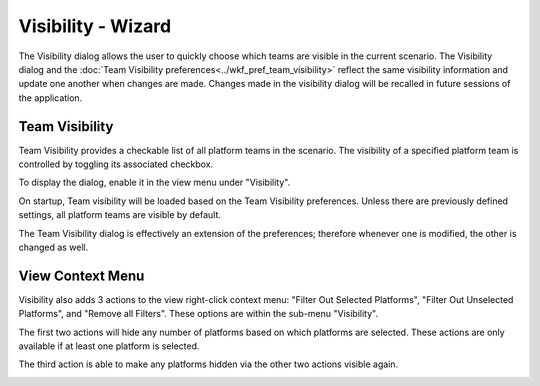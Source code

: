.. ****************************************************************************
.. CUI
..
.. The Advanced Framework for Simulation, Integration, and Modeling (AFSIM)
..
.. The use, dissemination or disclosure of data in this file is subject to
.. limitation or restriction. See accompanying README and LICENSE for details.
.. ****************************************************************************

Visibility - Wizard
===================

The Visibility dialog allows the user to quickly choose which teams are visible in the current scenario. The Visibility dialog and the :doc:`Team Visibility preferences<../wkf_pref_team_visibility>` reflect the same visibility information and update one another when changes are made.  Changes made in the visibility dialog will be recalled in future sessions of the application.

Team Visibility
---------------

Team Visibility provides a checkable list of all platform teams in the scenario. The visibility of a specified platform team is controlled by toggling its associated checkbox.

To display the dialog, enable it in the view menu under "Visibility".

.. image:: ../images/wiz_team_visibility.png

On startup, Team visibility will be loaded based on the Team Visibility preferences. Unless there are previously defined settings, all platform teams are visible by default. 

The Team Visibility dialog is effectively an extension of the preferences; therefore whenever one is modified, the other is changed as well.

View Context Menu
-----------------

Visibility also adds 3 actions to the view right-click context menu: "Filter Out Selected Platforms", "Filter Out Unselected Platforms", and "Remove all Filters". These options are within the sub-menu "Visibility".

The first two actions will hide any number of platforms based on which platforms are selected. These actions are only available if at least one platform is selected.

The third action is able to make any platforms hidden via the other two actions visible again.

.. image:: ../images/wkf_visibility_context.png